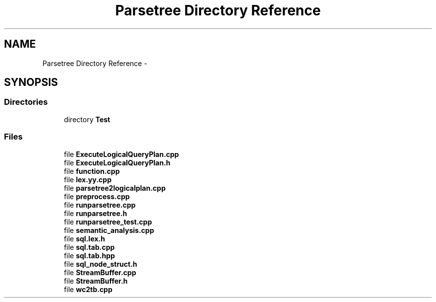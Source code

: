 .TH "Parsetree Directory Reference" 3 "Tue Oct 13 2015" "My Project" \" -*- nroff -*-
.ad l
.nh
.SH NAME
Parsetree Directory Reference \- 
.SH SYNOPSIS
.br
.PP
.SS "Directories"

.in +1c
.ti -1c
.RI "directory \fBTest\fP"
.br
.in -1c
.SS "Files"

.in +1c
.ti -1c
.RI "file \fBExecuteLogicalQueryPlan\&.cpp\fP"
.br
.ti -1c
.RI "file \fBExecuteLogicalQueryPlan\&.h\fP"
.br
.ti -1c
.RI "file \fBfunction\&.cpp\fP"
.br
.ti -1c
.RI "file \fBlex\&.yy\&.cpp\fP"
.br
.ti -1c
.RI "file \fBparsetree2logicalplan\&.cpp\fP"
.br
.ti -1c
.RI "file \fBpreprocess\&.cpp\fP"
.br
.ti -1c
.RI "file \fBrunparsetree\&.cpp\fP"
.br
.ti -1c
.RI "file \fBrunparsetree\&.h\fP"
.br
.ti -1c
.RI "file \fBrunparsetree_test\&.cpp\fP"
.br
.ti -1c
.RI "file \fBsemantic_analysis\&.cpp\fP"
.br
.ti -1c
.RI "file \fBsql\&.lex\&.h\fP"
.br
.ti -1c
.RI "file \fBsql\&.tab\&.cpp\fP"
.br
.ti -1c
.RI "file \fBsql\&.tab\&.hpp\fP"
.br
.ti -1c
.RI "file \fBsql_node_struct\&.h\fP"
.br
.ti -1c
.RI "file \fBStreamBuffer\&.cpp\fP"
.br
.ti -1c
.RI "file \fBStreamBuffer\&.h\fP"
.br
.ti -1c
.RI "file \fBwc2tb\&.cpp\fP"
.br
.in -1c
